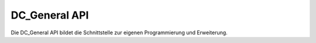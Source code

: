 .. _reference_api:

DC_General API
==============

Die DC_General API bildet die Schnittstelle zur eigenen Programmierung und
Erweiterung.
